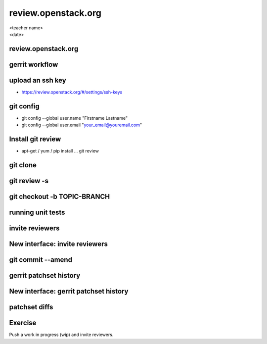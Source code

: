 ====================
review.openstack.org
====================

.. rst-class:: colright

|  <teacher name>
|  <date>

review.openstack.org
====================

.. image:: ./_assets/14-01-review.png
  :width: 100%

gerrit workflow
===============

.. image:: ./_assets/14-02-gerrit-workflow.png
  :width: 100%

upload an ssh key
=================

- https://review.openstack.org/#/settings/ssh-keys

.. image:: ./_assets/14-03-upload-ssh-key.png

git config
==========

- git config --global user.name "Firstname Lastname"
- git config --global user.email "your_email@youremail.com"

.. image:: ./_assets/14-04-git-config.png

Install git review
==================

- apt-get / yum / pip install … git review

.. image:: ./_assets/14-05-install.png

git clone
=========

.. image:: ./_assets/14-06-git-clone.png

git review -s
=============

.. image:: ./_assets/14-07-git-review-s.png

git checkout -b TOPIC-BRANCH
============================

.. image:: ./_assets/14-08-git-checkout.png

running unit tests
==================

.. image:: ./_assets/14-09-unit-tests.png

invite reviewers
================

.. image:: ./_assets/14-11-invite-reviewers.png
  :width: 100%

New interface: invite reviewers
===============================

.. image:: ./_assets/14-12-new-invite-reviewers.png

git commit --amend
==================

.. image:: ./_assets/14-13-git-commit-amend.png

gerrit patchset history
=======================

.. image:: ./_assets/14-15-patchset-history.png
  :width: 100%

New interface: gerrit patchset history
=======================================

.. image:: ./_assets/14-16-new-patchset-history.png
  :width: 100%

patchset diffs
==============

.. image:: ./_assets/14-17-patchset-diffs.png
  :width: 100%

Exercise
========

Push a work in progress (wip) and invite reviewers.
